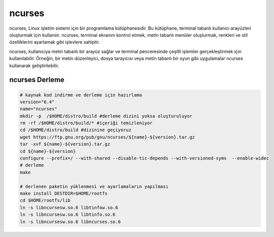 ncurses
+++++++

ncurses, Linux işletim sistemi için bir programlama kütüphanesidir. Bu kütüphane, terminal tabanlı kullanıcı arayüzleri oluşturmak için kullanılır. ncurses, terminal ekranını kontrol etmek, metin tabanlı menüler oluşturmak, renkleri ve stil özelliklerini ayarlamak gibi işlevlere sahiptir.

ncurses, kullanıcıya metin tabanlı bir arayüz sağlar ve terminal penceresinde çeşitli işlemler gerçekleştirmek için kullanılabilir. Örneğin, bir metin düzenleyici, dosya tarayıcısı veya metin tabanlı bir oyun gibi uygulamalar ncurses kullanarak geliştirilebilir.

ncurses Derleme
---------------

.. code-block:: shell
	
	# kaynak kod indirme ve derleme için hazırlama
	version="6.4"
	name="ncurses"
	mkdir -p  /$HOME/distro/build #derleme dizini yoksa oluşturuluyor
	rm -rf /$HOME/distro/build/* #içeriği temizleniyor
	cd /$HOME/distro/build #dizinine geçiyoruz
	wget https://ftp.gnu.org/pub/gnu/ncurses/${name}-${version}.tar.gz
	tar -xvf ${name}-${version}.tar.gz
	cd ${name}-${version} 
	configure --prefix=/ --with-shared --disable-tic-depends --with-versioned-syms  --enable-widec
	# derleme
	make 
	
	# derlenen paketin yüklenmesi ve ayarlamaların yapılması
	make install DESTDIR=$HOME/rootfs
	cd $HOME/rootfs/lib
	ln -s libncursesw.so.6 libtinfow.so.6
	ln -s libncursesw.so.6 libtinfo.so.6
	ln -s libncursesw.so.6 libncurses.so.6

.. raw:: pdf

   PageBreak

